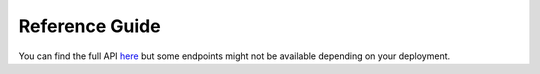 ===============
Reference Guide
===============

You can find the full API `here <https://firecrest-api.cscs.ch/>`__ but some endpoints might not be available depending on your deployment.

.. openapi:: ../openapi/firecrest-developers-api.yaml
   :group:
   :exclude:
        /storage/xfer-external/upload-finished/{task_id}
